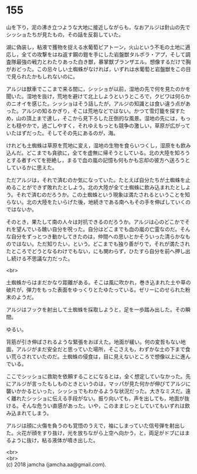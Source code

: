 #+OPTIONS: toc:nil
#+OPTIONS: \n:t

* 155

  山を下り，泥の沸き立つような大地に接近しながらも，なおアルジは針山の先でシッショたちが見たもの，その話を反芻していた。

  湖に偽装し，粘液で獲物を捉える水葡萄ピアトーン，火山という不毛の土地に適応し，全ての攻撃をはね返す鋼の鎧を手にした岩盤獣タルポラ・アプ，そして調査隊最強の戦力とわたりあった白き獣，暴掌獣ブランザエル。想像するだけで胸がおどった。この忌々しい土蜘蛛がなければ，いずれは水葡萄と岩盤獣をこの目で見られたかもしれないのに。

  アルジは獣車でここまで来る間に，シッショが以前，湿地の先で何を見たのかを聞いた。湿地を抜け，荒地を避けて北上しようというところで，クビワは何らかのニオイを感じた。シッショはそう話したが，アルジの知識とは食い違う点があった。アルジの知るかぎり，そこは荒地などではない。かつて雪灯籠を探すため，山の頂上まで達し，そこから見下ろした圧倒的な風景。湿地の先には，もっとも穏やかで，過ごしやすく，それゆえもっとも競争の激しい，草原が広がっていたはずだった。そしてその先にあるのが，海。

  けれども土蜘蛛は草原を荒地に変え，湿地の生物を食らいつくし，湿原をも飲み込んだ。どこまでも貪欲に，全てを虚無に帰そうとしている。北の大陸を知ろうとする者すべてを拒絶し，まるで血の嵐の記憶も何もかも忘却の彼方へ送ろうとしているかに思えた。

  ただアルジは，それで済むのか気になっていた。たとえば自分たちが土蜘蛛を止めることができず敗れたとしよう。北の大陸が全て土蜘蛛に飲み込まれたとしよう。それで済むのだろうか。この土蜘蛛という現象は満たされるということを知らない。北の大陸をたいらげた後，地続きである南へもその手を伸ばしていくのではないか。

  そのとき，果たして南の人々は対抗できるのだろうか。アルジは心のどこかでそれを望んでいる醜い自分を呪った。自分はどこまでも血の嵐の亡霊なのだ。そんな自分をずっとつき動かしてきたのは，仲間への思いとかそういった清らかなものではない。ただ知りたい，という，どこまでも独り善がりで，それが満たされたところでどうとなるわけでもない，にも関わらず，ひたすら自分を前へ押し出し続ける不思議な力だった。

  <br>

  土蜘蛛からはまだかなり距離がある。そこは風に吹かれ，巻き込まれた土や草の破片が，弾力をもった表面をゆっくりとたゆたっている。ゼリーにのせられた粉末のようだ。

  アルジはフックを射出して土蜘蛛を採取しようと，足を一歩踏み出した。その瞬間。

  ゆるい。

  背筋が引き伸ばされるような緊張をおぼえた。地面が緩い。何の変哲もない地面，アルジがまだ安全だと思っていた場所，そこさえも，わずかな土の下まで食い荒らされていたのだ。土蜘蛛の侵食は，目に見えないところで想像以上に進んでいる。

  ここでシッショに救助を依頼することになるとは，全く想定していなかった。先にアルジが言ったもしものときというのは，マッパが見た何かが伸びてアルジに襲いかかるといった，シッショでもわかるような状況だった。大きなミスだ。遠く離れたシッショに伝える手段がない。振り向いても，声を出しても，地面が抜ける。そんな危うい直感があった。いや，このままじっとしていてもいずれは飲み込まれてしまう。

  アルジは顔に火傷を負うのも覚悟のうえで，袖にしまっていた信号弾を射出した。火花が顔をすり抜け，光を放ちながら上空へ向かう，と，両足がドブにはまるように抜け，粘る液体が噴き出した。

  <br>
  <br>
  (c) 2018 jamcha (jamcha.aa@gmail.com).

  [[http://creativecommons.org/licenses/by-nc-sa/4.0/deed][file:http://i.creativecommons.org/l/by-nc-sa/4.0/88x31.png]]
